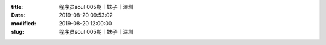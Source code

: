 
:title: 程序员soul 005期｜妹子｜深圳
:date: 2019-08-20 09:53:02
:modified: 2019-08-20 12:00:00
:slug: 程序员soul 005期｜妹子｜深圳


.. raw:: html
    :file: html/程序员soul 005期｜妹子｜深圳.html
